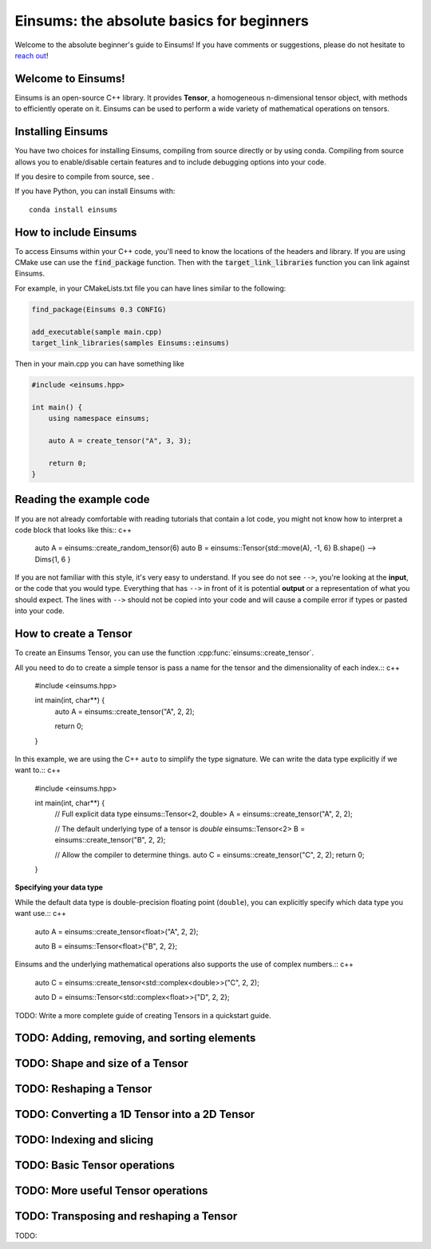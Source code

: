 ..
    ----------------------------------------------------------------------------------------------
     Copyright (c) The Einsums Developers. All rights reserved.
     Licensed under the MIT License. See LICENSE.txt in the project root for license information.
    ----------------------------------------------------------------------------------------------

******************************************
Einsums: the absolute basics for beginners
******************************************

Welcome to the absolute beginner's guide to Einsums! If you have comments or
suggestions, please do not hesitate to `reach out <https://github.com/Einsums/Einsums/discussions>`_!

Welcome to Einsums!
-------------------

Einsums is an open-source C++ library. It provides **Tensor**, a homogeneous n-dimensional
tensor object, with methods to efficiently operate on it. Einsums can be used to perform
a wide variety of mathematical operations on tensors.

Installing Einsums
------------------

You have two choices for installing Einsums, compiling from source directly or by using conda.
Compiling from source allows you to enable/disable certain features and to include debugging
options into your code.

If you desire to compile from source, see .

If you have Python, you can install Einsums with::

    conda install einsums

How to include Einsums
----------------------

To access Einsums within your C++ code, you'll need to know the locations of the headers and library.
If you are using CMake use can use the :code:`find_package` function. Then with the
:code:`target_link_libraries` function you can link against Einsums.

For example, in your CMakeLists.txt file you can have lines similar to the following:

.. code-block:: cmake

    find_package(Einsums 0.3 CONFIG)

    add_executable(sample main.cpp)
    target_link_libraries(samples Einsums::einsums)

Then in your main.cpp you can have something like

.. code-block:: c++

    #include <einsums.hpp>

    int main() {
        using namespace einsums;

        auto A = create_tensor("A", 3, 3);

        return 0;
    }

Reading the example code
------------------------------

If you are not already comfortable with reading tutorials that contain a lot code,
you might not know how to interpret a code block that looks
like this:: c++

    auto A = einsums::create_random_tensor(6)
    auto B = einsums::Tensor{std::move(A), -1, 6}
    B.shape()
    --> Dims{1, 6 }

If you are not familiar with this style, it's very easy to understand.
If you see do not see ``-->``, you're looking at the **input**, or the code that
you would type. Everything that has ``-->`` in front of it is potential
**output** or a representation of what you should expect.  The lines with
``-->`` should not be copied into your code and will cause a compile error
if types or pasted into your code.

How to create a Tensor
----------------------

To create an Einsums Tensor, you can use the function :cpp:func:`einsums::create_tensor`.

All you need to do to create a simple tensor is pass a name for the tensor and the
dimensionality of each index.:: c++

    #include <einsums.hpp>

    int main(int, char**) {
        auto A = einsums::create_tensor("A", 2, 2);

        return 0;
    }

In this example, we are using the C++ ``auto`` to simplify the type signature. We can
write the data type explicitly if we want to.:: c++

    #include <einsums.hpp>

    int main(int, char**) {
        // Full explicit data type
        einsums::Tensor<2, double> A = einsums::create_tensor("A", 2, 2);

        // The default underlying type of a tensor is `double`
        einsums::Tensor<2> B = einsums::create_tensor("B", 2, 2);

        // Allow the compiler to determine things.
        auto C = einsums::create_tensor("C", 2, 2);
        return 0;
    }

**Specifying your data type**

While the default data type is double-precision floating point (``double``), you
can explicitly specify which data type you want use.:: c++

    auto A = einsums::create_tensor<float>("A", 2, 2);

    auto B = einsums::Tensor<float>{"B", 2, 2};

Einsums and the underlying mathematical operations also supports the use of
complex numbers.:: c++

    auto C = einsums::create_tensor<std::complex<double>>("C", 2, 2);

    auto D = einsums::Tensor<std::complex<float>>{"D", 2, 2};

TODO: Write a more complete guide of creating Tensors in a quickstart guide.

TODO: Adding, removing, and sorting elements
--------------------------------------------

TODO: Shape and size of a Tensor
--------------------------------

TODO: Reshaping a Tensor
------------------------

TODO: Converting a 1D Tensor into a 2D Tensor
---------------------------------------------

TODO: Indexing and slicing
--------------------------

TODO: Basic Tensor operations
-----------------------------

TODO: More useful Tensor operations
-----------------------------------

TODO: Transposing and reshaping a Tensor
----------------------------------------

TODO:
